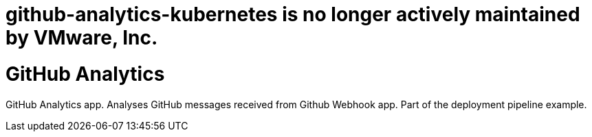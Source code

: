 # github-analytics-kubernetes is no longer actively maintained by VMware, Inc.

= GitHub Analytics

GitHub Analytics app. Analyses GitHub messages received from Github Webhook app. Part of the deployment pipeline example.
